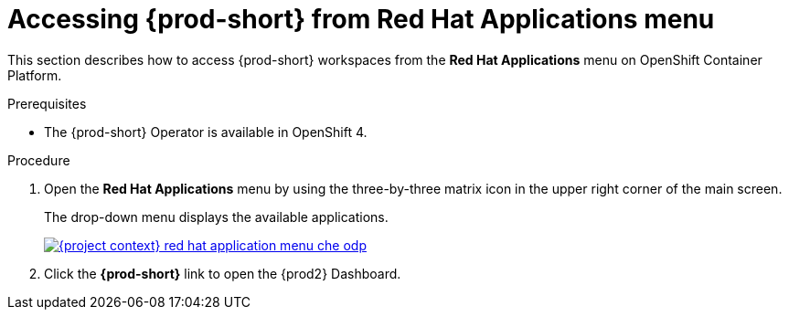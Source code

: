 // Module included in the following assemblies:
//
// accessing-{prod-id-short}-from-openshift-developer-perspective

[id="accessing-{prod-id-short}-from-red-hat-applications-menu_{context}"]
= Accessing {prod-short} from Red Hat Applications menu

This section describes how to access {prod-short} workspaces from the *Red Hat Applications* menu on OpenShift Container Platform.

.Prerequisites

* The {prod-short} Operator is available in OpenShift 4.

.Procedure

. Open the *Red Hat Applications* menu by using the three-by-three matrix icon in the upper right corner of the main screen.
+
The drop-down menu displays the available applications.
+
image::installation/{project-context}-red-hat-application-menu-che-odp.png[link="../_images/installation/{project-context}-red-hat-application-menu-che-odp.png"]

. Click the *{prod-short}* link to open the {prod2} Dashboard.

////
This creates a new workspace or redirects to an existing one. For source links pointing to publicly accessible GitHub repositories that contain a `devfile.yaml` file, this file is be used to configure the workspace. Otherwise, a default workspace is created.
////
